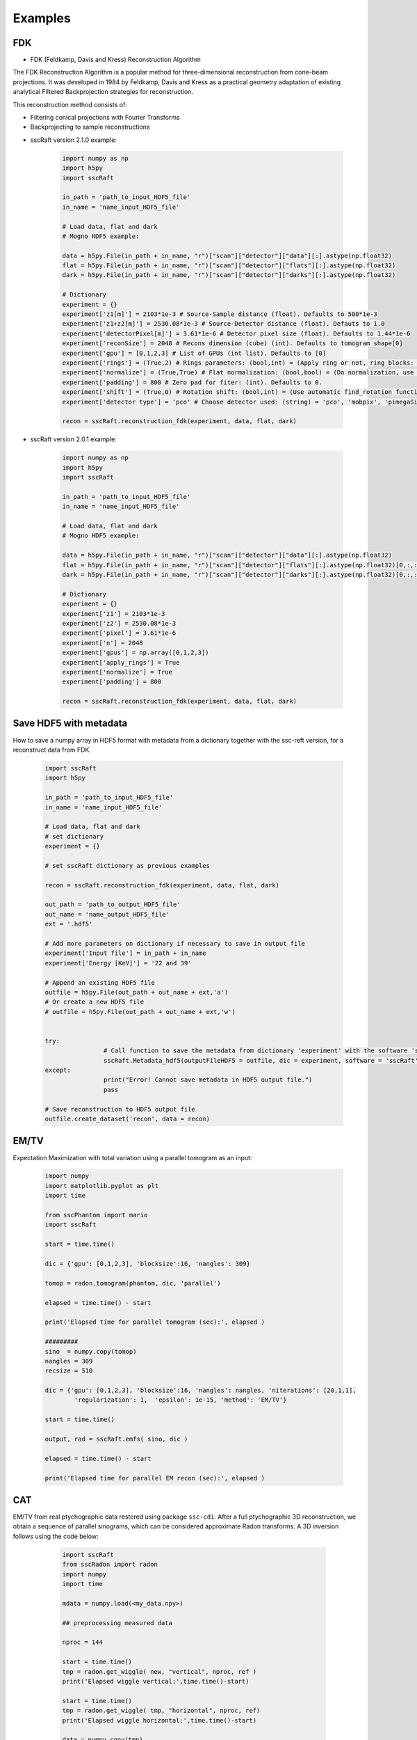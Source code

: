 Examples
========

FDK
***

* FDK (Feldkamp, Davis and Kress) Reconstruction Algorithm

The FDK Reconstruction Algorithm is a popular method for three-dimensional reconstruction from cone-beam projections. 
It was developed in 1984 by Feldkamp, Davis and Kress as a practical geometry adaptation of existing analytical Filtered Backprojection strategies for reconstruction.

This reconstruction method consists of:

- Filtering conical projections with Fourier Transforms
- Backprojecting to sample reconstructions

* sscRaft version 2.1.0 example:

	.. code-block:: python
		
			import numpy as np
			import h5py
			import sscRaft

			in_path = 'path_to_input_HDF5_file'
			in_name = 'name_input_HDF5_file'

			# Load data, flat and dark
			# Mogno HDF5 example:

			data = h5py.File(in_path + in_name, "r")["scan"]["detector"]["data"][:].astype(np.float32)
			flat = h5py.File(in_path + in_name, "r")["scan"]["detector"]["flats"][:].astype(np.float32)
			dark = h5py.File(in_path + in_name, "r")["scan"]["detector"]["darks"][:].astype(np.float32)

			# Dictionary
			experiment = {}
			experiment['z1[m]'] = 2103*1e-3 # Source-Sample distance (float). Defaults to 500*1e-3
			experiment['z1+z2[m]'] = 2530.08*1e-3 # Source-Detector distance (float). Defauts to 1.0
			experiment['detectorPixel[m]'] = 3.61*1e-6 # Detector pixel size (float). Defaults to 1.44*1e-6
			experiment['reconSize'] = 2048 # Recons dimension (cube) (int). Defaults to tomogram shape[0]
			experiment['gpu'] = [0,1,2,3] # List of GPUs (int list). Defaults to [0]
			experiment['rings'] = (True,2) # Rings parameters: (bool,int) = (Apply ring or not, ring blocks: recommended 2 or 4). Defaults to (True,2)
			experiment['normalize'] = (True,True) # Flat normalization: (bool,bool) = (Do normalization, use -log). Defaults to (True,True)
			experiment['padding'] = 800 # Zero pad for fiter: (int). Defaults to 0.
			experiment['shift'] = (True,0) # Rotation shift: (bool,int) = (Use automatic find_rotation function, shift value - can be negative). Defaults to (True,0)
			experiment['detector type'] = 'pco' # Choose detector used: (string) = 'pco', 'mobpix', 'pimegaSi' or 'pimegaCdTe'. Defaults to 'pco'

			recon = sscRaft.reconstruction_fdk(experiment, data, flat, dark)

* sscRaft version 2.0.1 example:

	.. code-block:: python

			import numpy as np
			import h5py
			import sscRaft

			in_path = 'path_to_input_HDF5_file'
			in_name = 'name_input_HDF5_file'

			# Load data, flat and dark
			# Mogno HDF5 example:

			data = h5py.File(in_path + in_name, "r")["scan"]["detector"]["data"][:].astype(np.float32)
			flat = h5py.File(in_path + in_name, "r")["scan"]["detector"]["flats"][:].astype(np.float32)[0,:,:]
			dark = h5py.File(in_path + in_name, "r")["scan"]["detector"]["darks"][:].astype(np.float32)[0,:,:]

			# Dictionary
			experiment = {}
			experiment['z1'] = 2103*1e-3
			experiment['z2'] = 2530.08*1e-3
			experiment['pixel'] = 3.61*1e-6
			experiment['n'] = 2048
			experiment['gpus'] = np.array([0,1,2,3])
			experiment['apply_rings'] = True
			experiment['normalize'] = True
			experiment['padding'] = 800

			recon = sscRaft.reconstruction_fdk(experiment, data, flat, dark)


Save HDF5 with metadata
***********************

How to save a numpy array in HDF5 format with metadata from a dictionary together with the ssc-reft version, for a reconstruct data from FDK.

	.. code-block:: python

			import sscRaft
			import h5py

			in_path = 'path_to_input_HDF5_file'
			in_name = 'name_input_HDF5_file'

			# Load data, flat and dark
			# set dictionary
			experiment = {}

			# set sscRaft dictionary as previous examples

			recon = sscRaft.reconstruction_fdk(experiment, data, flat, dark)

			out_path = 'path_to_output_HDF5_file'
			out_name = 'name_output_HDF5_file'
			ext = '.hdf5'

			# Add more parameters on dictionary if necessary to save in output file
			experiment['Input file'] = in_path + in_name
			experiment['Energy [KeV]'] = '22 and 39'

			# Append an existing HDF5 file
			outfile = h5py.File(out_path + out_name + ext,'a')
			# Or create a new HDF5 file
			# outfile = h5py.File(out_path + out_name + ext,'w')


			try:
					# Call function to save the metadata from dictionary 'experiment' with the software 'sscRaft' and its version 'sscRaft.__version__'
					sscRaft.Metadata_hdf5(outputFileHDF5 = outfile, dic = experiment, software = 'sscRaft', version = sscRaft.__version__)
			except:
					print("Error! Cannot save metadata in HDF5 output file.")
					pass

			# Save reconstruction to HDF5 output file
			outfile.create_dataset('recon', data = recon)

EM/TV
*****

Expectation Maximization with total variation using a parallel tomogram as an input: 

	.. code-block:: python

			import numpy
			import matplotlib.pyplot as plt
			import time
			
			from sscPhantom import mario
			import sscRaft 

			start = time.time()
			
			dic = {'gpu': [0,1,2,3], 'blocksize':16, 'nangles': 309}

			tomop = radon.tomogram(phantom, dic, 'parallel')

			elapsed = time.time() - start
			
			print('Elapsed time for parallel tomogram (sec):', elapsed )

			#########
			sino  = numpy.copy(tomop)
			nangles = 309
			recsize = 510

			dic = {'gpu': [0,1,2,3], 'blocksize':16, 'nangles': nangles, 'niterations': [20,1,1], 
				'regularization': 1,  'epsilon': 1e-15, 'method': 'EM/TV'}

			start = time.time()

			output, rad = sscRaft.emfs( sino, dic )

			elapsed = time.time() - start

			print('Elapsed time for parallel EM recon (sec):', elapsed )


CAT
***

EM/TV from real ptychographic data restored using package ``ssc-cdi``. After a full
ptychographic 3D reconstruction, we obtain a sequence of parallel sinograms, which
can be considered approximate Radon transforms. A 3D inversion follows using the
code below:

	.. code-block:: python

		import sscRaft 
		from sscRadon import radon
		import numpy
		import time

		mdata = numpy.load(<my_data.npy>)

		## preprocessing measured data
		
		nproc = 144

		start = time.time()
		tmp = radon.get_wiggle( new, "vertical", nproc, ref )
		print('Elapsed wiggle vertical:',time.time()-start)
		
		start = time.time()
		tmp = radon.get_wiggle( tmp, "horizontal", nproc, ref)
		print('Elapsed wiggle horizontal:',time.time()-start)

		data = numpy.copy(tmp)
		
		###
		
		sino = numpy.swapaxes( data, 0, 1)
		nangles = sino.shape[1]
		recsize = sino.shape[2]
		
		dic = {'gpu': [0,1,2,3], 'blocksize':20, 'nangles': nangles, 'niterations': [20,1,1], 
		'regularization': 1,  'epsilon': 1e-15, 'method': 'tEM'}

		start = time.time()

		output, rad = sscRaft.emfs( sino, dic )
		
		elapsed = time.time() - start
		
		print('Elapsed time for parallel EM recon (sec):', elapsed )

  Note that ``sino`` is a transposition from ``data`` in order to use ``ssc-raft`` usual axis order
  :math:`slice \times angles \times rays` 


REBINNING
*********

Conebeam tomogram rebinning to parallel tomogram: 

	.. code-block:: python

		from sscRaft import rebinning as rb
		import numpy
		import matplotlib.pyplot as plt
		import time

		ConeData = numpy.load(<my_data.npy>)

		dic = {}  # Declare Dictionary

		dic['Distances'] = (2,1) # (z1, z2) Distances source/sample (z1) and sample/detector (z2) 
		dic['Poni'] = (0.,0) # Tuple PONI (point of incidence) of central ray at detector (cx,cy)
		dic['DetectorSize'] = (1,1) # Tuple of detector size (Dx,Dy), where the size interval is [-Dx,Dx], [-Dy,Dy]
		dic['ParDectSize'] = dic['DetectorSize'] # Tuple of parallel detector size (Lx,Ly), where the size interval is [-Lx,Lx], [-Ly,Ly]
		dic['ShiftPhantom'] = (0,0) # Tuple of phantom shift (sx,sy)
		dic['ShiftRotation'] = (0,0) # Tuple of rotation center shift (rx,ry)

		dic['Type'] = 'cpu' # String ('cpu','gpu','py') of function type - cpu, gpu, python, respectively - used to compute tomogram (3D). Defauts to 'cpu'.
		dic['gpus'] = [0] # List of GPU devices used for computation. GPU function uses only ONE GPU.

		start_ = time.time()

		RebinningData = rb.conebeam_rebinning_to_parallel(ConeData, dic)

		elapsed = time.time() - start

		print('Elapsed time for a rebinning with', dic['Type'], 'function is', elapsed, '(sec)' )

	Note that ``ConeData`` and ``RebinningData`` need an axis order :math:`angles \times slices \times rays` 